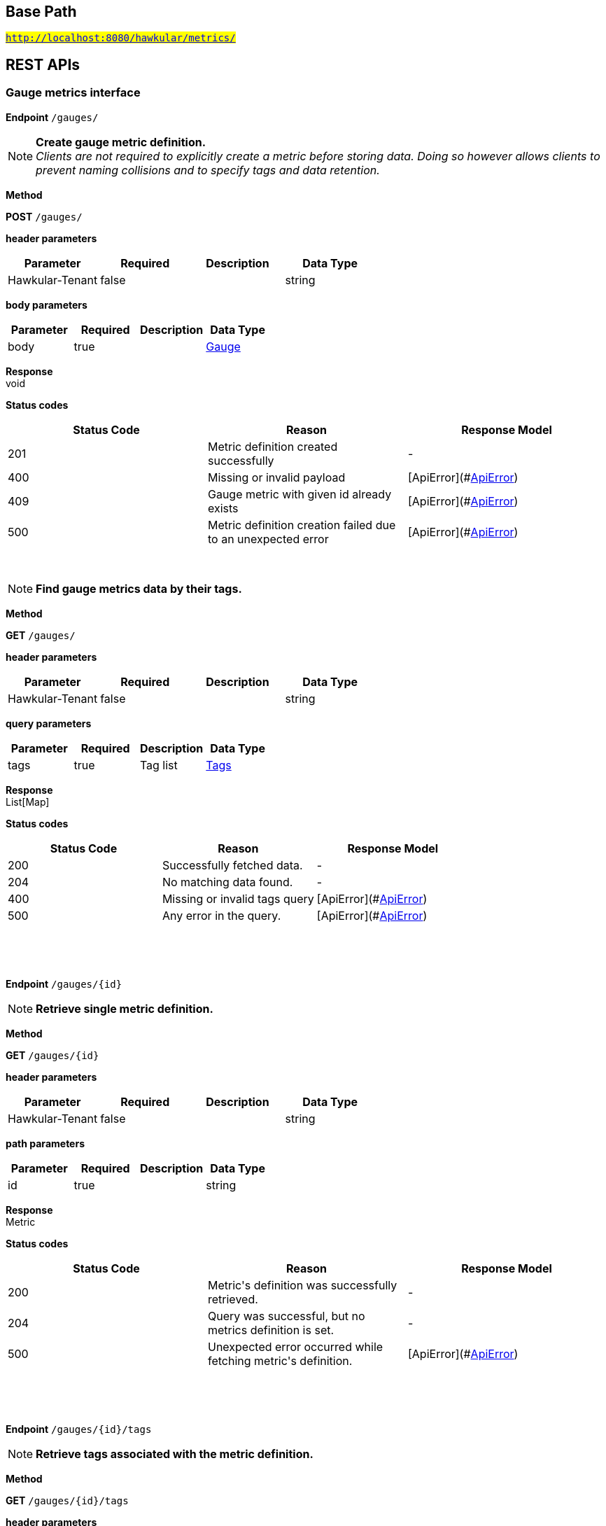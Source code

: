 

== Base Path
#`http://localhost:8080/hawkular/metrics/`#

== REST APIs
=== Gauge metrics interface



==============================================
*Endpoint* `/gauges/`


NOTE: *Create gauge metric definition.* +
      _Clients are not required to explicitly create a metric before storing data. Doing so however allows clients to prevent naming collisions and to specify tags and data retention._

*Method*
****
*POST* `/gauges/`
****

*header parameters*

[options="header"]
|=======================
|Parameter|Required|Description|Data Type
    |Hawkular-Tenant|false||string
|=======================
*body parameters*

[options="header"]
|=======================
|Parameter|Required|Description|Data Type
    |body|true||<<Gauge,Gauge>>
|=======================

*Response* +
void

*Status codes*
[options="header"]
|=======================
| Status Code | Reason      | Response Model
| 201    | Metric definition created successfully | -
| 400    | Missing or invalid payload | [ApiError](#<<ApiError>>)
| 409    | Gauge metric with given id already exists | [ApiError](#<<ApiError>>)
| 500    | Metric definition creation failed due to an unexpected error | [ApiError](#<<ApiError>>)

|=======================

{empty} +

NOTE: *Find gauge metrics data by their tags.* 

*Method*
****
*GET* `/gauges/`
****

*header parameters*

[options="header"]
|=======================
|Parameter|Required|Description|Data Type
    |Hawkular-Tenant|false||string
|=======================
*query parameters*

[options="header"]
|=======================
|Parameter|Required|Description|Data Type
    |tags|true|Tag list|<<Tags,Tags>>
|=======================

*Response* +
List[Map]

*Status codes*
[options="header"]
|=======================
| Status Code | Reason      | Response Model
| 200    | Successfully fetched data. | -
| 204    | No matching data found. | -
| 400    | Missing or invalid tags query | [ApiError](#<<ApiError>>)
| 500    | Any error in the query. | [ApiError](#<<ApiError>>)

|=======================

{empty} +

==============================================

{empty} +



==============================================
*Endpoint* `/gauges/{id}`


NOTE: *Retrieve single metric definition.* 

*Method*
****
*GET* `/gauges/{id}`
****

*header parameters*

[options="header"]
|=======================
|Parameter|Required|Description|Data Type
    |Hawkular-Tenant|false||string
|=======================
*path parameters*

[options="header"]
|=======================
|Parameter|Required|Description|Data Type
    |id|true||string
|=======================

*Response* +
Metric

*Status codes*
[options="header"]
|=======================
| Status Code | Reason      | Response Model
| 200    | Metric&#39;s definition was successfully retrieved. | -
| 204    | Query was successful, but no metrics definition is set. | -
| 500    | Unexpected error occurred while fetching metric&#39;s definition. | [ApiError](#<<ApiError>>)

|=======================

{empty} +

==============================================

{empty} +



==============================================
*Endpoint* `/gauges/{id}/tags`


NOTE: *Retrieve tags associated with the metric definition.* 

*Method*
****
*GET* `/gauges/{id}/tags`
****

*header parameters*

[options="header"]
|=======================
|Parameter|Required|Description|Data Type
    |Hawkular-Tenant|false||string
|=======================
*path parameters*

[options="header"]
|=======================
|Parameter|Required|Description|Data Type
    |id|true||string
|=======================

*Response* +
Map[string]

*Status codes*
[options="header"]
|=======================
| Status Code | Reason      | Response Model
| 200    | Metric&#39;s tags were successfully retrieved. | -
| 204    | Query was successful, but no metrics were found. | -
| 500    | Unexpected error occurred while fetching metric&#39;s tags. | [ApiError](#<<ApiError>>)

|=======================

{empty} +

NOTE: *Update tags associated with the metric definition.* 

*Method*
****
*PUT* `/gauges/{id}/tags`
****

*header parameters*

[options="header"]
|=======================
|Parameter|Required|Description|Data Type
    |Hawkular-Tenant|false||string
|=======================
*path parameters*

[options="header"]
|=======================
|Parameter|Required|Description|Data Type
    |id|true||string
|=======================
*body parameters*

[options="header"]
|=======================
|Parameter|Required|Description|Data Type
    |body|true||<<UNKNOWN[string],UNKNOWN[string]>>
|=======================

*Response* +
void

*Status codes*
[options="header"]
|=======================
| Status Code | Reason      | Response Model
| 200    | Metric&#39;s tags were successfully updated. | -
| 500    | Unexpected error occurred while updating metric&#39;s tags. | [ApiError](#<<ApiError>>)

|=======================

{empty} +

==============================================

{empty} +



==============================================
*Endpoint* `/gauges/{id}/tags/{tags}`


NOTE: *Delete tags associated with the metric definition.* 

*Method*
****
*DELETE* `/gauges/{id}/tags/{tags}`
****

*header parameters*

[options="header"]
|=======================
|Parameter|Required|Description|Data Type
    |Hawkular-Tenant|false||string
|=======================
*path parameters*

[options="header"]
|=======================
|Parameter|Required|Description|Data Type
    |id|true||string
    |tags|true|Tag list|<<Tags,Tags>>
|=======================

*Response* +
void

*Status codes*
[options="header"]
|=======================
| Status Code | Reason      | Response Model
| 200    | Metric&#39;s tags were successfully deleted. | -
| 400    | Invalid tags | [ApiError](#<<ApiError>>)
| 500    | Unexpected error occurred while trying to delete metric&#39;s tags. | [ApiError](#<<ApiError>>)

|=======================

{empty} +

==============================================

{empty} +



==============================================
*Endpoint* `/gauges/{id}/data`


NOTE: *Add data for a single gauge metric.* 

*Method*
****
*POST* `/gauges/{id}/data`
****

*header parameters*

[options="header"]
|=======================
|Parameter|Required|Description|Data Type
    |Hawkular-Tenant|false||string
|=======================
*path parameters*

[options="header"]
|=======================
|Parameter|Required|Description|Data Type
    |id|true||string
|=======================
*body parameters*

[options="header"]
|=======================
|Parameter|Required|Description|Data Type
    |body|true|List of datapoints containing timestamp and value|<<GaugeData,List[GaugeData]>>
|=======================

*Response* +
void

*Status codes*
[options="header"]
|=======================
| Status Code | Reason      | Response Model
| 200    | Adding data succeeded. | -
| 400    | Missing or invalid payload | [ApiError](#<<ApiError>>)
| 500    | Unexpected error happened while storing the data | [ApiError](#<<ApiError>>)

|=======================

{empty} +

NOTE: *Retrieve gauge data. When buckets or bucketDuration query parameter is used, the time range between start and end will be divided in buckets of equal duration, and metric statistics will be computed for each bucket.* 

*Method*
****
*GET* `/gauges/{id}/data`
****

*header parameters*

[options="header"]
|=======================
|Parameter|Required|Description|Data Type
    |Hawkular-Tenant|false||string
|=======================
*path parameters*

[options="header"]
|=======================
|Parameter|Required|Description|Data Type
    |id|true||string
|=======================
*query parameters*

[options="header"]
|=======================
|Parameter|Required|Description|Data Type
    |start|false|Defaults to now - 8 hours|long
    |end|false|Defaults to now|long
    |buckets|false|Total number of buckets|int
    |bucketDuration|false|Bucket duration|<<Duration,Duration>>
|=======================

*Response* +
List

*Status codes*
[options="header"]
|=======================
| Status Code | Reason      | Response Model
| 200    | Successfully fetched metric data. | -
| 204    | No metric data was found. | -
| 400    | buckets or bucketDuration parameter is invalid, or both are used. | [ApiError](#<<ApiError>>)
| 500    | Unexpected error occurred while fetching metric data. | [ApiError](#<<ApiError>>)

|=======================

{empty} +

==============================================

{empty} +



==============================================
*Endpoint* `/gauges/data`


NOTE: *Add data for multiple gauge metrics in a single call.* 

*Method*
****
*POST* `/gauges/data`
****

*header parameters*

[options="header"]
|=======================
|Parameter|Required|Description|Data Type
    |Hawkular-Tenant|false||string
|=======================
*body parameters*

[options="header"]
|=======================
|Parameter|Required|Description|Data Type
    |body|true|List of metrics|<<Gauge,List[Gauge]>>
|=======================

*Response* +
void

*Status codes*
[options="header"]
|=======================
| Status Code | Reason      | Response Model
| 200    | Adding data succeeded. | -
| 500    | Unexpected error happened while storing the data | [ApiError](#<<ApiError>>)

|=======================

{empty} +

==============================================

{empty} +



==============================================
*Endpoint* `/gauges/{id}/periods`


NOTE: *Retrieve periods for which the condition holds true for each consecutive data point.* 

*Method*
****
*GET* `/gauges/{id}/periods`
****

*header parameters*

[options="header"]
|=======================
|Parameter|Required|Description|Data Type
    |Hawkular-Tenant|false||string
|=======================
*path parameters*

[options="header"]
|=======================
|Parameter|Required|Description|Data Type
    |id|true||string
|=======================
*query parameters*

[options="header"]
|=======================
|Parameter|Required|Description|Data Type
    |start|false|Defaults to now - 8 hours|long
    |end|false|Defaults to now|long
    |threshold|true|A threshold against which values are compared|double
    |op|true|A comparison operation to perform between values and the threshold. Supported operations include ge, gte, lt, lte, and eq|string
|=======================

*Response* +
List

*Status codes*
[options="header"]
|=======================
| Status Code | Reason      | Response Model
| 200    | Successfully fetched periods. | -
| 204    | No data was found. | -
| 400    | Missing or invalid query parameters | -

|=======================

{empty} +

==============================================

{empty} +



==============================================
*Endpoint* `/gauges/tags/{tags}`


NOTE: *Find metric data with given tags.* 

*Method*
****
*GET* `/gauges/tags/{tags}`
****

*header parameters*

[options="header"]
|=======================
|Parameter|Required|Description|Data Type
    |Hawkular-Tenant|false||string
|=======================
*path parameters*

[options="header"]
|=======================
|Parameter|Required|Description|Data Type
    |tags|true|Tag list|<<Tags,Tags>>
|=======================

*Response* +
List[Map]

*Status codes*
[options="header"]
|=======================
| Status Code | Reason      | Response Model
| 200    | Me values fetched successfully | -
| 204    | No matching data found. | -
| 400    | Invalid tags | [ApiError](#<<ApiError>>)
| 500    | Any error while fetching data. | [ApiError](#<<ApiError>>)

|=======================

{empty} +

==============================================

{empty} +



==============================================
*Endpoint* `/gauges/{id}/tag`


NOTE: *Add or update gauge metric&#39;s tags.* 

*Method*
****
*POST* `/gauges/{id}/tag`
****

*header parameters*

[options="header"]
|=======================
|Parameter|Required|Description|Data Type
    |Hawkular-Tenant|false||string
|=======================
*path parameters*

[options="header"]
|=======================
|Parameter|Required|Description|Data Type
    |id|true||string
|=======================
*body parameters*

[options="header"]
|=======================
|Parameter|Required|Description|Data Type
    |body|true||<<TagRequest,TagRequest>>
|=======================

*Response* +
void

*Status codes*
[options="header"]
|=======================
| Status Code | Reason      | Response Model
| 200    | Tags were modified successfully. | -
| 500    | Processing tags failed | -

|=======================

{empty} +

==============================================

{empty} +

=== Metrics related REST interface



==============================================
*Endpoint* `/metrics/`


NOTE: *Find tenant&#39;s metric definitions.* +
      _Does not include any metric values. _

*Method*
****
*GET* `/metrics/`
****

*header parameters*

[options="header"]
|=======================
|Parameter|Required|Description|Data Type
    |Hawkular-Tenant|false||string
|=======================
*query parameters*

[options="header"]
|=======================
|Parameter|Required|Description|Data Type
    |type|true|Queried metric type|string
|=======================

*Response* +
List[List]

*Status codes*
[options="header"]
|=======================
| Status Code | Reason      | Response Model
| 200    | Successfully retrieved at least one metric definition. | -
| 204    | No metrics found. | -
| 400    | Given type is not a valid type. | [ApiError](#<<ApiError>>)
| 500    | Failed to retrieve metrics due to unexpected error. | [ApiError](#<<ApiError>>)

|=======================

{empty} +

==============================================

{empty} +



==============================================
*Endpoint* `/metrics/data`


NOTE: *Add data for multiple metrics in a single call.* 

*Method*
****
*POST* `/metrics/data`
****

*header parameters*

[options="header"]
|=======================
|Parameter|Required|Description|Data Type
    |Hawkular-Tenant|false||string
|=======================
*body parameters*

[options="header"]
|=======================
|Parameter|Required|Description|Data Type
    |body|true|List of metrics|<<MixedMetricsRequest,MixedMetricsRequest>>
|=======================

*Response* +
void

*Status codes*
[options="header"]
|=======================
| Status Code | Reason      | Response Model
| 200    | Adding data succeeded. | -
| 500    | Unexpected error happened while storing the data | [ApiError](#<<ApiError>>)

|=======================

{empty} +

==============================================

{empty} +

=== Availability metrics interface



==============================================
*Endpoint* `/availability/data`


NOTE: *Add metric data for multiple availability metrics in a single call.* 

*Method*
****
*POST* `/availability/data`
****

*header parameters*

[options="header"]
|=======================
|Parameter|Required|Description|Data Type
    |Hawkular-Tenant|false||string
|=======================
*body parameters*

[options="header"]
|=======================
|Parameter|Required|Description|Data Type
    |body|true|List of availability metrics|<<Availability,List[Availability]>>
|=======================

*Response* +
void

*Status codes*
[options="header"]
|=======================
| Status Code | Reason      | Response Model
| 200    | Adding data succeeded. | -
| 500    | Unexpected error happened while storing the data | [ApiError](#<<ApiError>>)

|=======================

{empty} +

==============================================

{empty} +



==============================================
*Endpoint* `/availability/`


NOTE: *Find availabilities metrics data by their tags.* 

*Method*
****
*GET* `/availability/`
****

*header parameters*

[options="header"]
|=======================
|Parameter|Required|Description|Data Type
    |Hawkular-Tenant|false||string
|=======================
*query parameters*

[options="header"]
|=======================
|Parameter|Required|Description|Data Type
    |tags|true|Tag list|<<Tags,Tags>>
|=======================

*Response* +
List[Map]

*Status codes*
[options="header"]
|=======================
| Status Code | Reason      | Response Model
| 200    | Successfully fetched data. | -
| 204    | No matching data found. | -
| 400    | Missing or invalid tags query | [ApiError](#<<ApiError>>)
| 500    | Any error in the query. | [ApiError](#<<ApiError>>)

|=======================

{empty} +

NOTE: *Create availability metric definition. Same notes as creating gauge metric apply.* 

*Method*
****
*POST* `/availability/`
****

*header parameters*

[options="header"]
|=======================
|Parameter|Required|Description|Data Type
    |Hawkular-Tenant|false||string
|=======================
*body parameters*

[options="header"]
|=======================
|Parameter|Required|Description|Data Type
    |body|true||<<Availability,Availability>>
|=======================

*Response* +
void

*Status codes*
[options="header"]
|=======================
| Status Code | Reason      | Response Model
| 201    | Metric definition created successfully | -
| 400    | Missing or invalid payload | [ApiError](#<<ApiError>>)
| 409    | Availability metric with given id already exists | [ApiError](#<<ApiError>>)
| 500    | Metric definition creation failed due to an unexpected error | [ApiError](#<<ApiError>>)

|=======================

{empty} +

==============================================

{empty} +



==============================================
*Endpoint* `/availability/{id}/data`


NOTE: *Retrieve availability data. When buckets or bucketDuration query parameter is used, the time range between start and end will be divided in buckets of equal duration, and availability statistics will be computed for each bucket.* 

*Method*
****
*GET* `/availability/{id}/data`
****

*header parameters*

[options="header"]
|=======================
|Parameter|Required|Description|Data Type
    |Hawkular-Tenant|false||string
|=======================
*path parameters*

[options="header"]
|=======================
|Parameter|Required|Description|Data Type
    |id|true||string
|=======================
*query parameters*

[options="header"]
|=======================
|Parameter|Required|Description|Data Type
    |start|false|Defaults to now - 8 hours|long
    |end|false|Defaults to now|long
    |buckets|false|Total number of buckets|int
    |bucketDuration|false|Bucket duration|<<Duration,Duration>>
    |distinct|false|Set to true to return only distinct, contiguous values|boolean
|=======================

*Response* +
List

*Status codes*
[options="header"]
|=======================
| Status Code | Reason      | Response Model
| 200    | Successfully fetched availability data. | -
| 204    | No availability data was found. | -
| 400    | buckets or bucketDuration parameter is invalid, or both are used. | [ApiError](#<<ApiError>>)
| 500    | Unexpected error occurred while fetching availability data. | [ApiError](#<<ApiError>>)

|=======================

{empty} +

NOTE: *Add data for a single availability metric.* 

*Method*
****
*POST* `/availability/{id}/data`
****

*header parameters*

[options="header"]
|=======================
|Parameter|Required|Description|Data Type
    |Hawkular-Tenant|false||string
|=======================
*path parameters*

[options="header"]
|=======================
|Parameter|Required|Description|Data Type
    |id|true||string
|=======================
*body parameters*

[options="header"]
|=======================
|Parameter|Required|Description|Data Type
    |body|true|List of availability datapoints|<<AvailabilityData,List[AvailabilityData]>>
|=======================

*Response* +
void

*Status codes*
[options="header"]
|=======================
| Status Code | Reason      | Response Model
| 200    | Adding data succeeded. | -
| 400    | Missing or invalid payload | [ApiError](#<<ApiError>>)
| 500    | Unexpected error happened while storing the data | [ApiError](#<<ApiError>>)

|=======================

{empty} +

==============================================

{empty} +



==============================================
*Endpoint* `/availability/{id}/tag`


NOTE: *Add or update availability metric&#39;s tags.* 

*Method*
****
*POST* `/availability/{id}/tag`
****

*header parameters*

[options="header"]
|=======================
|Parameter|Required|Description|Data Type
    |Hawkular-Tenant|false||string
|=======================
*path parameters*

[options="header"]
|=======================
|Parameter|Required|Description|Data Type
    |id|true||string
|=======================
*body parameters*

[options="header"]
|=======================
|Parameter|Required|Description|Data Type
    |body|true||<<TagRequest,TagRequest>>
|=======================

*Response* +
void

*Status codes*
[options="header"]
|=======================
| Status Code | Reason      | Response Model
| 200    | Tags were modified successfully. | -

|=======================

{empty} +

==============================================

{empty} +



==============================================
*Endpoint* `/availability/tags/{tags}`


NOTE: *Find availability metric data with given tags.* 

*Method*
****
*GET* `/availability/tags/{tags}`
****

*header parameters*

[options="header"]
|=======================
|Parameter|Required|Description|Data Type
    |Hawkular-Tenant|false||string
|=======================
*path parameters*

[options="header"]
|=======================
|Parameter|Required|Description|Data Type
    |tags|true|Tag list|<<Tags,Tags>>
|=======================

*Response* +
List[Map]

*Status codes*
[options="header"]
|=======================
| Status Code | Reason      | Response Model
| 200    | Availability values fetched successfully | -
| 204    | No matching data found. | -
| 400    | Invalid tags | [ApiError](#<<ApiError>>)
| 500    | Any error while fetching data. | [ApiError](#<<ApiError>>)

|=======================

{empty} +

==============================================

{empty} +



==============================================
*Endpoint* `/availability/{id}`


NOTE: *Retrieve single metric definition.* 

*Method*
****
*GET* `/availability/{id}`
****

*header parameters*

[options="header"]
|=======================
|Parameter|Required|Description|Data Type
    |Hawkular-Tenant|false||string
    |tenantId|false||string
|=======================
*path parameters*

[options="header"]
|=======================
|Parameter|Required|Description|Data Type
    |id|true||string
|=======================

*Response* +
Metric

*Status codes*
[options="header"]
|=======================
| Status Code | Reason      | Response Model
| 200    | Metric&#39;s definition was successfully retrieved. | -
| 204    | Query was successful, but no metrics definition is set. | -
| 500    | Unexpected error occurred while fetching metric&#39;s definition. | [ApiError](#<<ApiError>>)

|=======================

{empty} +

==============================================

{empty} +



==============================================
*Endpoint* `/availability/{id}/tags`


NOTE: *Retrieve tags associated with the metric definition.* 

*Method*
****
*GET* `/availability/{id}/tags`
****

*header parameters*

[options="header"]
|=======================
|Parameter|Required|Description|Data Type
    |Hawkular-Tenant|false||string
|=======================
*path parameters*

[options="header"]
|=======================
|Parameter|Required|Description|Data Type
    |id|true||string
|=======================

*Response* +
Map[string]

*Status codes*
[options="header"]
|=======================
| Status Code | Reason      | Response Model
| 200    | Metric&#39;s tags were successfully retrieved. | -
| 204    | Query was successful, but no metrics were found. | -
| 500    | Unexpected error occurred while fetching metric&#39;s tags. | [ApiError](#<<ApiError>>)

|=======================

{empty} +

NOTE: *Update tags associated with the metric definition.* 

*Method*
****
*PUT* `/availability/{id}/tags`
****

*header parameters*

[options="header"]
|=======================
|Parameter|Required|Description|Data Type
    |Hawkular-Tenant|false||string
|=======================
*path parameters*

[options="header"]
|=======================
|Parameter|Required|Description|Data Type
    |id|true||string
|=======================
*body parameters*

[options="header"]
|=======================
|Parameter|Required|Description|Data Type
    |body|true||<<UNKNOWN[string],UNKNOWN[string]>>
|=======================

*Response* +
void

*Status codes*
[options="header"]
|=======================
| Status Code | Reason      | Response Model
| 200    | Metric&#39;s tags were successfully updated. | -
| 500    | Unexpected error occurred while updating metric&#39;s tags. | [ApiError](#<<ApiError>>)

|=======================

{empty} +

==============================================

{empty} +



==============================================
*Endpoint* `/availability/{id}/tags/{tags}`


NOTE: *Delete tags associated with the metric definition.* 

*Method*
****
*DELETE* `/availability/{id}/tags/{tags}`
****

*header parameters*

[options="header"]
|=======================
|Parameter|Required|Description|Data Type
    |Hawkular-Tenant|false||string
|=======================
*path parameters*

[options="header"]
|=======================
|Parameter|Required|Description|Data Type
    |id|true||string
    |tags|true|Tag list|<<Tags,Tags>>
|=======================

*Response* +
void

*Status codes*
[options="header"]
|=======================
| Status Code | Reason      | Response Model
| 200    | Metric&#39;s tags were successfully deleted. | -
| 400    | Invalid tags | [ApiError](#<<ApiError>>)
| 500    | Unexpected error occurred while trying to delete metric&#39;s tags. | [ApiError](#<<ApiError>>)

|=======================

{empty} +

==============================================

{empty} +

=== Tenants related REST interface



==============================================
*Endpoint* `/tenants`


NOTE: *Create a new tenant. * +
      _Clients are not required to create explicitly create a tenant before starting to store metric data. It is recommended to do so however to ensure that there are no tenant id naming collisions and to provide default data retention settings. _

*Method*
****
*POST* `/tenants`
****

*body parameters*

[options="header"]
|=======================
|Parameter|Required|Description|Data Type
    |body|true||<<Tenant,Tenant>>
|=======================

*Response* +
void

*Status codes*
[options="header"]
|=======================
| Status Code | Reason      | Response Model
| 201    | Tenant has been succesfully created. | -
| 400    | Missing or invalid retention properties.  | [ApiError](#<<ApiError>>)
| 409    | Given tenant id has already been created. | [ApiError](#<<ApiError>>)
| 500    | An unexpected error occured while trying to create a tenant. | [ApiError](#<<ApiError>>)

|=======================

{empty} +

NOTE: *Returns a list of tenants.* 

*Method*
****
*GET* `/tenants`
****


*Response* +
void

*Status codes*
[options="header"]
|=======================
| Status Code | Reason      | Response Model
| 200    | Returned a list of tenants successfully. | -
| 204    | No tenants were found. | -
| 500    | Unexpected error occurred while fetching tenants. | [ApiError](#<<ApiError>>)

|=======================

{empty} +

==============================================

{empty} +


== Data Types

{empty} +

[[AggregationTemplate]]
=== AggregationTemplate
[options="header"]
|=======================
| Name | Type | Required | Description | Allowable Values
|type|MetricType|optional|-|gauge, availability
|interval|Interval|optional|-|-
|functions|Set|optional|-|-
|=======================


[[ApiError]]
=== ApiError
[options="header"]
|=======================
| Name | Type | Required | Description | Allowable Values
|errorMsg|string|optional|Detailed error message of what happened|-
|=======================


[[Availability]]
=== Availability
[options="header"]
|=======================
| Name | Type | Required | Description | Allowable Values
|type|MetricType|optional|-|gauge, availability
|data|Array[T]|optional|-|-
|tenantId|string|optional|-|-
|dataRetention|int|optional|-|-
|tags|Map[string,string]|optional|-|-
|id|MetricId|optional|-|-
|=======================


[[AvailabilityData]]
=== AvailabilityData
[options="header"]
|=======================
| Name | Type | Required | Description | Allowable Values
|tTL|int|optional|-|-
|value|AvailabilityType|optional|-|AvailabilityType{code=0, text=up}, AvailabilityType{code=1, text=down}, AvailabilityType{code=2, text=unknown}
|timestamp|long|optional|-|-
|writeTime|long|optional|-|-
|tags|Map[string,string]|optional|-|-
|=======================


[[Duration]]
=== Duration
[options="header"]
|=======================
| Name | Type | Required | Description | Allowable Values
|value|string|optional|A time duration.|-
|=======================


[[Gauge]]
=== Gauge
[options="header"]
|=======================
| Name | Type | Required | Description | Allowable Values
|type|MetricType|optional|-|gauge, availability
|data|Array[T]|optional|-|-
|tenantId|string|optional|-|-
|dataRetention|int|optional|-|-
|tags|Map[string,string]|optional|-|-
|id|MetricId|optional|-|-
|=======================


[[GaugeData]]
=== GaugeData
[options="header"]
|=======================
| Name | Type | Required | Description | Allowable Values
|aggregatedValues|Set|optional|-|-
|tTL|int|optional|-|-
|value|double|optional|-|-
|timestamp|long|optional|-|-
|writeTime|long|optional|-|-
|tags|Map[string,string]|optional|-|-
|=======================


[[Interval]]
=== Interval
[options="header"]
|=======================
| Name | Type | Required | Description | Allowable Values
|length|int|optional|-|-
|units|Units|optional|-|MINUTES, HOURS, DAYS
|=======================


[[Map]]
=== Map
[options="header"]
|=======================
| Name | Type | Required | Description | Allowable Values
|empty|boolean|optional|-|-
|=======================


[[Metric]]
=== Metric
[options="header"]
|=======================
| Name | Type | Required | Description | Allowable Values
|data|Array[T]|optional|-|-
|tenantId|string|optional|-|-
|dataRetention|int|optional|-|-
|tags|Map[string,string]|optional|-|-
|id|MetricId|optional|-|-
|=======================


[[MetricId]]
=== MetricId
[options="header"]
|=======================
| Name | Type | Required | Description | Allowable Values
|name|string|optional|-|-
|interval|Interval|optional|-|-
|=======================


[[MixedMetricsRequest]]
=== MixedMetricsRequest
[options="header"]
|=======================
| Name | Type | Required | Description | Allowable Values
|gaugeMetrics|Array[Gauge]|optional|-|-
|availabilityMetrics|Array[Availability]|optional|-|-
|=======================


[[TagRequest]]
=== TagRequest
[options="header"]
|=======================
| Name | Type | Required | Description | Allowable Values
|timestamp|long|optional|-|-
|end|long|optional|-|-
|start|long|optional|-|-
|tags|Map[string,string]|optional|-|-
|=======================


[[Tags]]
=== Tags
[options="header"]
|=======================
| Name | Type | Required | Description | Allowable Values
|value|string|optional|A list of tags, comma separated.|-
|=======================


[[Tenant]]
=== Tenant
[options="header"]
|=======================
| Name | Type | Required | Description | Allowable Values
|aggregationTemplates|Array[AggregationTemplate]|optional|-|-
|id|string|optional|-|-
|=======================


{empty} +
{empty} +
{empty} +
